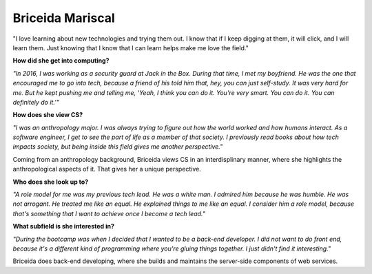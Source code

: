 .. _briceida-mariscal:

Briceida Mariscal
:::::::::::::::::::::::::::::::::::::




"I love learning about new technologies and trying them out. I know that if I keep digging at them, it will click, and I will learn them. Just knowing that I know that I can learn helps make me love the field."

**How did she get into computing?**

*"In 2016, I was working as a security guard at Jack in the Box. During that time, I met my boyfriend. He was the one that encouraged me to go into tech, because a friend of his told him that, hey, you can just self-study. It was very hard for me. But he kept pushing me and telling me, 'Yeah, I think you can do it. You're very smart. You can do it. You can definitely do it.'"*

**How does she view CS?**

*"I was an anthropology major. I was always trying to figure out how the world worked and how humans interact. As a software engineer, I get to see the part of life as a member of that society. I previously read books about how tech impacts society, but being inside this field gives me another perspective."*

Coming from an anthropology background, Briceida views CS in an interdisplinary manner, where she highlights the anthropological aspects of it. That gives her a unique perspective.


**Who does she look up to?**

*"A role model for me was my previous tech lead. He was a white man. I admired him because he was humble. He was not arrogant. He treated me like an equal. He explained things to me like an equal. I consider him a role model, because that's something that I want to achieve once I become a tech lead."*

**What subfield is she interested in?**

*"During the bootcamp was when I decided that I wanted to be a back-end developer. I did not want to do front end, because it's a different kind of programming where you're gluing things together. I just didn't find it interesting."*

Briceida does back-end developing, where she builds and maintains the server-side components of web services.

.. youtube:: mQIH02_ecNw
    :divid: Briceida_Mariscal
    :height: 315
    :width: 560